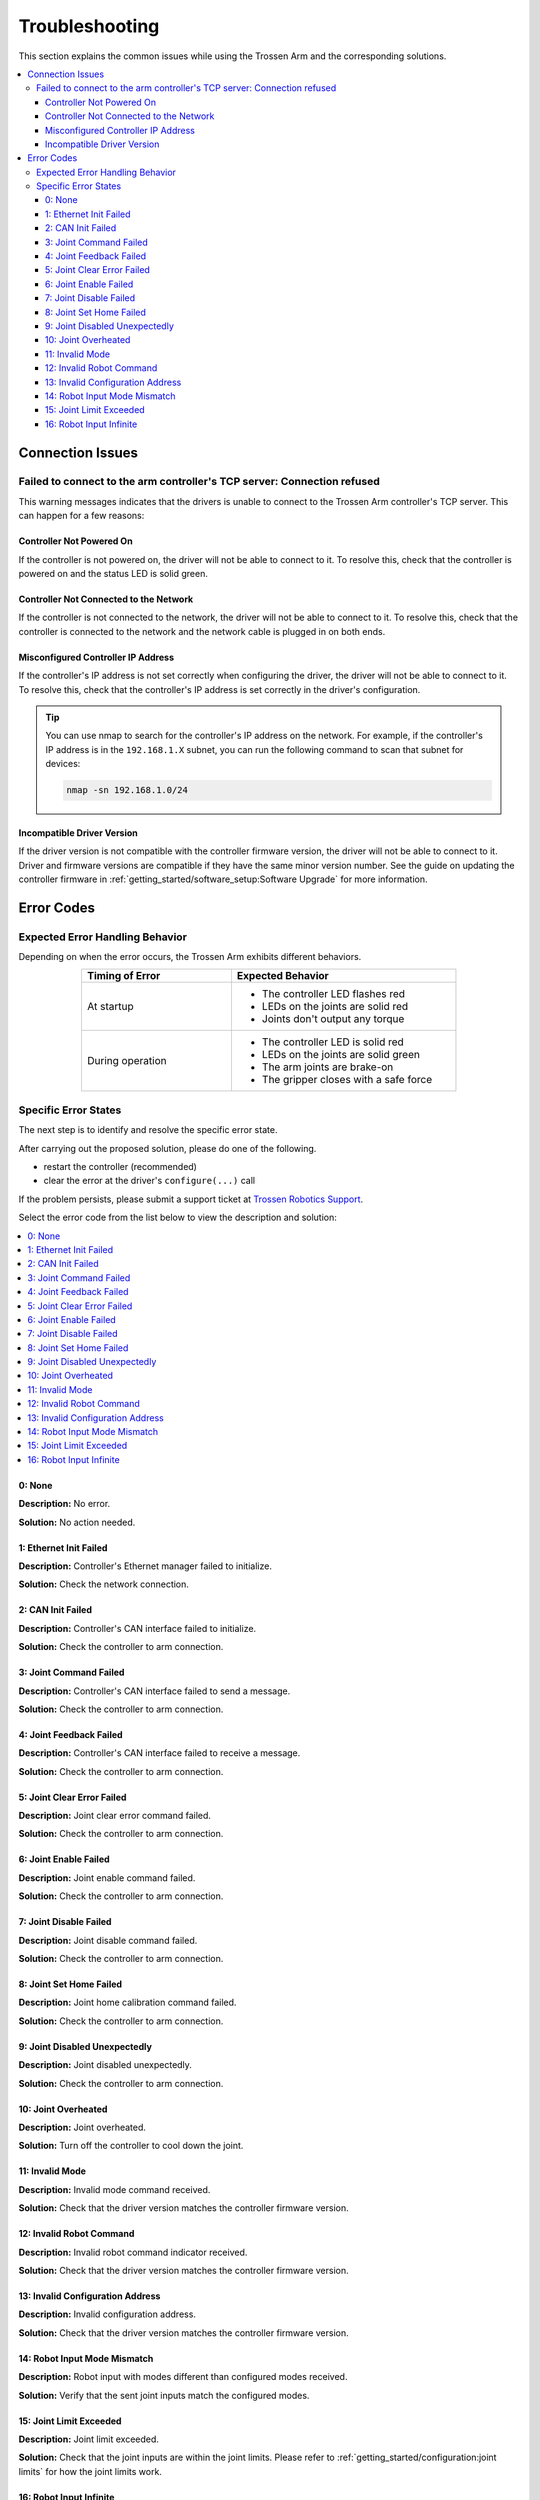 ===============
Troubleshooting
===============

This section explains the common issues while using the Trossen Arm and the corresponding solutions.

.. contents::
    :local:
    :backlinks: none
    :depth: 3

Connection Issues
=================

Failed to connect to the arm controller's TCP server: Connection refused
------------------------------------------------------------------------

This warning messages indicates that the drivers is unable to connect to the Trossen Arm controller's TCP server.
This can happen for a few reasons:

Controller Not Powered On
^^^^^^^^^^^^^^^^^^^^^^^^^

If the controller is not powered on, the driver will not be able to connect to it.
To resolve this, check that the controller is powered on and the status LED is solid green.

Controller Not Connected to the Network
^^^^^^^^^^^^^^^^^^^^^^^^^^^^^^^^^^^^^^^

If the controller is not connected to the network, the driver will not be able to connect to it.
To resolve this, check that the controller is connected to the network and the network cable is plugged in on both ends.

Misconfigured Controller IP Address
^^^^^^^^^^^^^^^^^^^^^^^^^^^^^^^^^^^

If the controller's IP address is not set correctly when configuring the driver, the driver will not be able to connect to it.
To resolve this, check that the controller's IP address is set correctly in the driver's configuration.

.. tip::

    You can use nmap to search for the controller's IP address on the network.
    For example, if the controller's IP address is in the ``192.168.1.X`` subnet, you can run the following command to scan that subnet for devices:

    .. code-block:: bash

        nmap -sn 192.168.1.0/24

Incompatible Driver Version
^^^^^^^^^^^^^^^^^^^^^^^^^^^

If the driver version is not compatible with the controller firmware version, the driver will not be able to connect to it.
Driver and firmware versions are compatible if they have the same minor version number.
See the guide on updating the controller firmware in :ref:`getting_started/software_setup:Software Upgrade` for more information.

Error Codes
===========

Expected Error Handling Behavior
--------------------------------

Depending on when the error occurs, the Trossen Arm exhibits different behaviors.

.. list-table::
    :width: 600px
    :widths: 40 60
    :header-rows: 1
    :align: center

    *   -   Timing of Error
        -   Expected Behavior
    *   -   At startup
        -   -   The controller LED flashes red
            -   LEDs on the joints are solid red
            -   Joints don't output any torque
    *   -   During operation
        -   -   The controller LED is solid red
            -   LEDs on the joints are solid green
            -   The arm joints are brake-on
            -   The gripper closes with a safe force

Specific Error States
---------------------

The next step is to identify and resolve the specific error state.

After carrying out the proposed solution, please do one of the following.

-   restart the controller (recommended)
-   clear the error at the driver's ``configure(...)`` call

If the problem persists, please submit a support ticket at `Trossen Robotics Support <https://www.trossenrobotics.com/support>`_.

Select the error code from the list below to view the description and solution:

.. contents::
    :local:

0: None
^^^^^^^

**Description:** No error.

**Solution:** No action needed.

1: Ethernet Init Failed
^^^^^^^^^^^^^^^^^^^^^^^

**Description:** Controller's Ethernet manager failed to initialize.

**Solution:** Check the network connection.

2: CAN Init Failed
^^^^^^^^^^^^^^^^^^

**Description:** Controller's CAN interface failed to initialize.

**Solution:** Check the controller to arm connection.

3: Joint Command Failed
^^^^^^^^^^^^^^^^^^^^^^^

**Description:** Controller's CAN interface failed to send a message.

**Solution:** Check the controller to arm connection.

4: Joint Feedback Failed
^^^^^^^^^^^^^^^^^^^^^^^^

**Description:** Controller's CAN interface failed to receive a message.

**Solution:** Check the controller to arm connection.

5: Joint Clear Error Failed
^^^^^^^^^^^^^^^^^^^^^^^^^^^

**Description:** Joint clear error command failed.

**Solution:** Check the controller to arm connection.

6: Joint Enable Failed
^^^^^^^^^^^^^^^^^^^^^^

**Description:** Joint enable command failed.

**Solution:** Check the controller to arm connection.

7: Joint Disable Failed
^^^^^^^^^^^^^^^^^^^^^^^

**Description:** Joint disable command failed.

**Solution:** Check the controller to arm connection.

8: Joint Set Home Failed
^^^^^^^^^^^^^^^^^^^^^^^^

**Description:** Joint home calibration command failed.

**Solution:** Check the controller to arm connection.

9: Joint Disabled Unexpectedly
^^^^^^^^^^^^^^^^^^^^^^^^^^^^^^

**Description:** Joint disabled unexpectedly.

**Solution:** Check the controller to arm connection.

10: Joint Overheated
^^^^^^^^^^^^^^^^^^^^

**Description:** Joint overheated.

**Solution:** Turn off the controller to cool down the joint.

11: Invalid Mode
^^^^^^^^^^^^^^^^

**Description:** Invalid mode command received.

**Solution:** Check that the driver version matches the controller firmware version.

12: Invalid Robot Command
^^^^^^^^^^^^^^^^^^^^^^^^^

**Description:** Invalid robot command indicator received.

**Solution:** Check that the driver version matches the controller firmware version.

13: Invalid Configuration Address
^^^^^^^^^^^^^^^^^^^^^^^^^^^^^^^^^

**Description:** Invalid configuration address.

**Solution:** Check that the driver version matches the controller firmware version.

14: Robot Input Mode Mismatch
^^^^^^^^^^^^^^^^^^^^^^^^^^^^^

**Description:** Robot input with modes different than configured modes received.

**Solution:** Verify that the sent joint inputs match the configured modes.

15: Joint Limit Exceeded
^^^^^^^^^^^^^^^^^^^^^^^^

**Description:** Joint limit exceeded.

**Solution:** Check that the joint inputs are within the joint limits.
Please refer to :ref:`getting_started/configuration:joint limits` for how the joint limits work.

16: Robot Input Infinite
^^^^^^^^^^^^^^^^^^^^^^^^

**Description:** Robot input with infinite values received.

**Solution:** Check that the joint inputs are finite.
Possible causes are:

- Incorrect scripting logic
- The robot is close to a singular configuration while operating in Cartesian space
